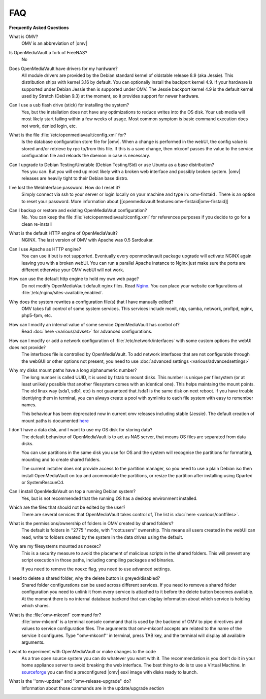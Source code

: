 FAQ
----


**Frequently Asked Questions**


What is OMV?
	OMV is an abbreviation of |omv|


Is OpenMediaVault a fork of FreeNAS?
	No

Does OpenMediaVault have drivers for my hardware?
	All module drivers are provided by the Debian standard kernel of oldstable release 8.9 (aka Jessie). This distribution ships with kernel 3.16 by default. You can optionally install the backport kernel 4.9. If your hardware is supported under Debian Jessie then is supported under OMV.
	The Jessie backport kernel 4.9 is the default kernel used by Stretch (Debian 9.3) at the moment, so it provides support for newer hardware.

Can I use a usb flash drive (stick) for installing the system?
	Yes, but the installation does not have any optimizations to reduce writes into the OS disk. Your usb media will most likely start failing within a few weeks of usage. Most common symptom is basic command execution does not work, denied login, etc.

What is the file :file:`/etc/openmediavault/config.xml` for?
	Is the database configuration store file for |omv|. When a change is performed in the webUI, the config value is stored and/or retrieve by rpc to/from this file. If this is a save change, then mkconf passes the value to the service configuration file and reloads the daemon in case is necessary.

Can I upgrade to Debian Testing/Unstable (Debian Testing/Sid) or use Ubuntu as a base distribution?
	Yes you can. But you will end up most likely with a broken web interface and possibly broken system. |omv| releases are heavily tight to their Debian base distro.

I´ve lost the WebInterface password. How do I reset it?
	Simply connect via ssh to your server or login locally on your machine and type in: omv-firstaid . There is an option to reset your password. More information about [[openmediavault:features:omv-firstaid|omv-firstaid]]

Can I backup or restore and existing OpenMediaVaut configuration?
	No. You can keep the file :file:`/etc/openmediavault/config.xml` for references purposes if you decide to go for a clean re-install 

What is the default HTTP engine of OpenMediaVault?
	NGINX. The last version of OMV with Apache was 0.5 Sardoukar.

Can I use Apache as HTTP engine?
	You can use it but is not supported. Eventually every openmediavault package upgrade will activate NGINX again leaving you with a broken webUI. You can run a parallel Apache instance to Nginx just make sure the ports are different otherwise your OMV webUI will not work.

How can use the default http engine to hold my own web page?
	Do not modify OpenMediaVault default nginx files. Read `Nginx <http://nginx.org/en/docs/|documentation>`_. You can place your website configurations at :file:`/etc/nginx/sites-available,enabled`.

Why does the system rewrites a configuration file(s) that I have manually edited?
	OMV takes full control of some system services. This services include monit, ntp, samba, network, proftpd, nginx, php5-fpm, etc.

How can I modify an internal value of some service OpenMediaVault has control of?
	Read :doc:`here <various/advset>` for advanced configurations.

How can I modify or add a network configuration of :file:`/etc/network/interfaces` with some custom options the webUI does not provide?
	The interfaces file is controlled by OpenMediaVault. To add network interfaces that are not configurable through the webGUI or other options not present, you need to use  :doc:`advanced settings <various/advancedsettings>`

Why my disks mount paths have a long alphanumeric number?
	The long number is called UUID, it is used by fstab to mount disks. This number is unique per filesystem (or at least unlikely possible that another filesystem comes with an identical one). This helps maintaing the mount points. The old linux way (sda1, sdb1, etc) is not guaranteed that /sda1 is the same disk on next reboot. If you have trouble identiying them in terminal, you can always create a pool with symlinks to each file system with easy to remember names. 

	This behaviour has been deprecated now in current omv releases including stable (Jessie). The default creation of mount paths is documented `here <https://github.com/openmediavault/openmediavault/blob/20ec529737e6eca2e1f98d0b3d1ade16a3c338e1/deb/openmediavault/usr/share/openmediavault/engined/rpc/filesystemmgmt.inc#L823-L833>`_

I don't have a data disk, and I want to use my OS disk for storing data?
	The default behaviour of OpenMediaVault is to act as NAS server, that means OS files are separated from data disks. 

	You can use partitions in the same disk you use for OS and the system will recognise the partitions for formatting, mounting and to create shared folders. 

	The current installer does not provide access to the partition manager, so you need to use a plain Debian iso then install OpenMediaVault on top and acommodate the partitions, or resize the partition after installing using Gparted or SystemRescueCd.

Can I install OpenMediaVault on top a running Debian system?
	Yes, but is not recommended that the running OS has a desktop environment installed.

Which are the files that should not be edited by the user?
	There are several services that OpenMediaVault takes control of, The list is :doc:`here <various/conffiles>`.

What is the permissions/ownership of folders in OMV created by shared folders?
	The default is folders in ''2775'' mode, with ''root:users'' ownership. This means all users created in the webUI can read, write to folders created by the system in the data drives using the default.

Why are my filesystems mounted as noexec?
	This is a security measure to avoid the placement of malicious scripts in the shared folders. This will prevent any script execution in those paths, including compiling packages and binaries. 

	If you need to remove the noexc flag, you need to use advanced settings.

I need to delete a shared folder, why the delete button is greyed/disabled?
	Shared folder configurations can be used across different services. If you need to remove a shared folder configuration you need to unlink it from every service is attached to it before the delete button becomes available. At the moment there is no internal database backend that can display information about which service is holding which shares.

What is the :file:`omv-mkconf` command for?
	:file:`omv-mkconf` is a terminal console command that is used by the backend of OMV to pipe directives and values to service configuration files. The arguments that omv-mkconf accepts are related to the name of the service it configures. Type ''omv-mkconf'' in terminal, press TAB key, and the terminal will display all available arguments.

I want to experiment with OpenMediaVault or make changes to the code
	As a true open source system you can do whatever you want with it. The recommendation is you don't do it in your home appliance server to avoid breaking the web interface. The best thing to do is to use a Virtual Machine. In `sourceforge <http://sourceforge.net/projects/openmediavault/files/vm/VirtualBox%20images/>`_ you can find a preconfigured |omv| esxi image with disks ready to launch. 

What is the ''omv-update'' and ''omv-release-upgrade'' do?
	Information about those commands are in the update/upgrade section



